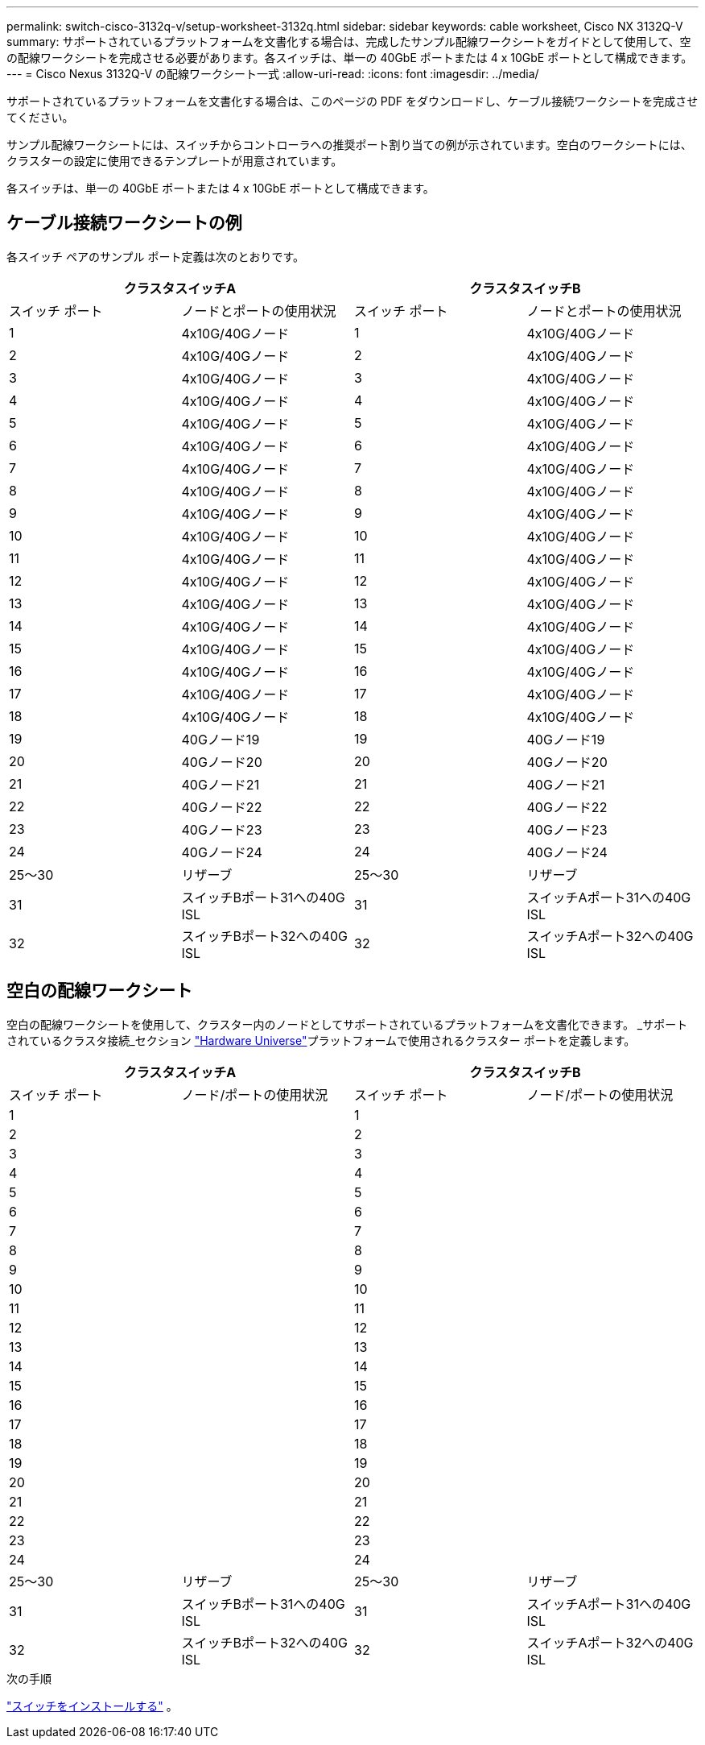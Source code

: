 ---
permalink: switch-cisco-3132q-v/setup-worksheet-3132q.html 
sidebar: sidebar 
keywords: cable worksheet, Cisco NX 3132Q-V 
summary: サポートされているプラットフォームを文書化する場合は、完成したサンプル配線ワークシートをガイドとして使用して、空の配線ワークシートを完成させる必要があります。各スイッチは、単一の 40GbE ポートまたは 4 x 10GbE ポートとして構成できます。 
---
= Cisco Nexus 3132Q-V の配線ワークシート一式
:allow-uri-read: 
:icons: font
:imagesdir: ../media/


[role="lead"]
サポートされているプラットフォームを文書化する場合は、このページの PDF をダウンロードし、ケーブル接続ワークシートを完成させてください。

サンプル配線ワークシートには、スイッチからコントローラへの推奨ポート割り当ての例が示されています。空白のワークシートには、クラスターの設定に使用できるテンプレートが用意されています。

各スイッチは、単一の 40GbE ポートまたは 4 x 10GbE ポートとして構成できます。



== ケーブル接続ワークシートの例

各スイッチ ペアのサンプル ポート定義は次のとおりです。

[cols="1, 1, 1, 1"]
|===
2+| クラスタスイッチA 2+| クラスタスイッチB 


| スイッチ ポート | ノードとポートの使用状況 | スイッチ ポート | ノードとポートの使用状況 


 a| 
1
 a| 
4x10G/40Gノード
 a| 
1
 a| 
4x10G/40Gノード



 a| 
2
 a| 
4x10G/40Gノード
 a| 
2
 a| 
4x10G/40Gノード



 a| 
3
 a| 
4x10G/40Gノード
 a| 
3
 a| 
4x10G/40Gノード



 a| 
4
 a| 
4x10G/40Gノード
 a| 
4
 a| 
4x10G/40Gノード



 a| 
5
 a| 
4x10G/40Gノード
 a| 
5
 a| 
4x10G/40Gノード



 a| 
6
 a| 
4x10G/40Gノード
 a| 
6
 a| 
4x10G/40Gノード



 a| 
7
 a| 
4x10G/40Gノード
 a| 
7
 a| 
4x10G/40Gノード



 a| 
8
 a| 
4x10G/40Gノード
 a| 
8
 a| 
4x10G/40Gノード



 a| 
9
 a| 
4x10G/40Gノード
 a| 
9
 a| 
4x10G/40Gノード



 a| 
10
 a| 
4x10G/40Gノード
 a| 
10
 a| 
4x10G/40Gノード



 a| 
11
 a| 
4x10G/40Gノード
 a| 
11
 a| 
4x10G/40Gノード



 a| 
12
 a| 
4x10G/40Gノード
 a| 
12
 a| 
4x10G/40Gノード



 a| 
13
 a| 
4x10G/40Gノード
 a| 
13
 a| 
4x10G/40Gノード



 a| 
14
 a| 
4x10G/40Gノード
 a| 
14
 a| 
4x10G/40Gノード



 a| 
15
 a| 
4x10G/40Gノード
 a| 
15
 a| 
4x10G/40Gノード



 a| 
16
 a| 
4x10G/40Gノード
 a| 
16
 a| 
4x10G/40Gノード



 a| 
17
 a| 
4x10G/40Gノード
 a| 
17
 a| 
4x10G/40Gノード



 a| 
18
 a| 
4x10G/40Gノード
 a| 
18
 a| 
4x10G/40Gノード



 a| 
19
 a| 
40Gノード19
 a| 
19
 a| 
40Gノード19



 a| 
20
 a| 
40Gノード20
 a| 
20
 a| 
40Gノード20



 a| 
21
 a| 
40Gノード21
 a| 
21
 a| 
40Gノード21



 a| 
22
 a| 
40Gノード22
 a| 
22
 a| 
40Gノード22



 a| 
23
 a| 
40Gノード23
 a| 
23
 a| 
40Gノード23



 a| 
24
 a| 
40Gノード24
 a| 
24
 a| 
40Gノード24



 a| 
25～30
 a| 
リザーブ
 a| 
25～30
 a| 
リザーブ



 a| 
31
 a| 
スイッチBポート31への40G ISL
 a| 
31
 a| 
スイッチAポート31への40G ISL



 a| 
32
 a| 
スイッチBポート32への40G ISL
 a| 
32
 a| 
スイッチAポート32への40G ISL

|===


== 空白の配線ワークシート

空白の配線ワークシートを使用して、クラスター内のノードとしてサポートされているプラットフォームを文書化できます。  _サポートされているクラスタ接続_セクション https://hwu.netapp.com["Hardware Universe"^]プラットフォームで使用されるクラスター ポートを定義します。

[cols="1, 1, 1, 1"]
|===
2+| クラスタスイッチA 2+| クラスタスイッチB 


| スイッチ ポート | ノード/ポートの使用状況 | スイッチ ポート | ノード/ポートの使用状況 


 a| 
1
 a| 
 a| 
1
 a| 



 a| 
2
 a| 
 a| 
2
 a| 



 a| 
3
 a| 
 a| 
3
 a| 



 a| 
4
 a| 
 a| 
4
 a| 



 a| 
5
 a| 
 a| 
5
 a| 



 a| 
6
 a| 
 a| 
6
 a| 



 a| 
7
 a| 
 a| 
7
 a| 



 a| 
8
 a| 
 a| 
8
 a| 



 a| 
9
 a| 
 a| 
9
 a| 



 a| 
10
 a| 
 a| 
10
 a| 



 a| 
11
 a| 
 a| 
11
 a| 



 a| 
12
 a| 
 a| 
12
 a| 



 a| 
13
 a| 
 a| 
13
 a| 



 a| 
14
 a| 
 a| 
14
 a| 



 a| 
15
 a| 
 a| 
15
 a| 



 a| 
16
 a| 
 a| 
16
 a| 



 a| 
17
 a| 
 a| 
17
 a| 



 a| 
18
 a| 
 a| 
18
 a| 



 a| 
19
 a| 
 a| 
19
 a| 



 a| 
20
 a| 
 a| 
20
 a| 



 a| 
21
 a| 
 a| 
21
 a| 



 a| 
22
 a| 
 a| 
22
 a| 



 a| 
23
 a| 
 a| 
23
 a| 



 a| 
24
 a| 
 a| 
24
 a| 



 a| 
25～30
 a| 
リザーブ
 a| 
25～30
 a| 
リザーブ



 a| 
31
 a| 
スイッチBポート31への40G ISL
 a| 
31
 a| 
スイッチAポート31への40G ISL



 a| 
32
 a| 
スイッチBポート32への40G ISL
 a| 
32
 a| 
スイッチAポート32への40G ISL

|===
.次の手順
link:install-switch-3132qv.html["スイッチをインストールする"] 。
